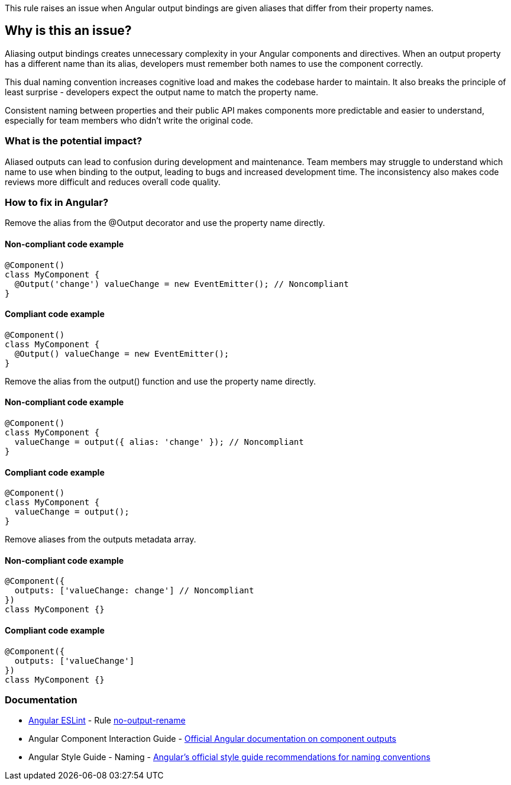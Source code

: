 This rule raises an issue when Angular output bindings are given aliases that differ from their property names.

== Why is this an issue?

Aliasing output bindings creates unnecessary complexity in your Angular components and directives. When an output property has a different name than its alias, developers must remember both names to use the component correctly.

This dual naming convention increases cognitive load and makes the codebase harder to maintain. It also breaks the principle of least surprise - developers expect the output name to match the property name.

Consistent naming between properties and their public API makes components more predictable and easier to understand, especially for team members who didn't write the original code.

=== What is the potential impact?

Aliased outputs can lead to confusion during development and maintenance. Team members may struggle to understand which name to use when binding to the output, leading to bugs and increased development time. The inconsistency also makes code reviews more difficult and reduces overall code quality.

=== How to fix in Angular?

Remove the alias from the @Output decorator and use the property name directly.

==== Non-compliant code example

[source,typescript,diff-id=1,diff-type=noncompliant]
----
@Component()
class MyComponent {
  @Output('change') valueChange = new EventEmitter(); // Noncompliant
}
----

==== Compliant code example

[source,typescript,diff-id=1,diff-type=compliant]
----
@Component()
class MyComponent {
  @Output() valueChange = new EventEmitter();
}
----

Remove the alias from the output() function and use the property name directly.

==== Non-compliant code example

[source,typescript,diff-id=2,diff-type=noncompliant]
----
@Component()
class MyComponent {
  valueChange = output({ alias: 'change' }); // Noncompliant
}
----

==== Compliant code example

[source,typescript,diff-id=2,diff-type=compliant]
----
@Component()
class MyComponent {
  valueChange = output();
}
----

Remove aliases from the outputs metadata array.

==== Non-compliant code example

[source,typescript,diff-id=3,diff-type=noncompliant]
----
@Component({
  outputs: ['valueChange: change'] // Noncompliant
})
class MyComponent {}
----

==== Compliant code example

[source,typescript,diff-id=3,diff-type=compliant]
----
@Component({
  outputs: ['valueChange']
})
class MyComponent {}
----

=== Documentation

* https://github.com/angular-eslint/angular-eslint[Angular ESLint] - Rule https://github.com/angular-eslint/angular-eslint/blob/main/packages/eslint-plugin/docs/rules/no-output-rename.md[no-output-rename]
 * Angular Component Interaction Guide - https://angular.dev/guide/components/outputs[Official Angular documentation on component outputs]
 * Angular Style Guide - Naming - https://angular.dev/style-guide#naming[Angular's official style guide recommendations for naming conventions]

